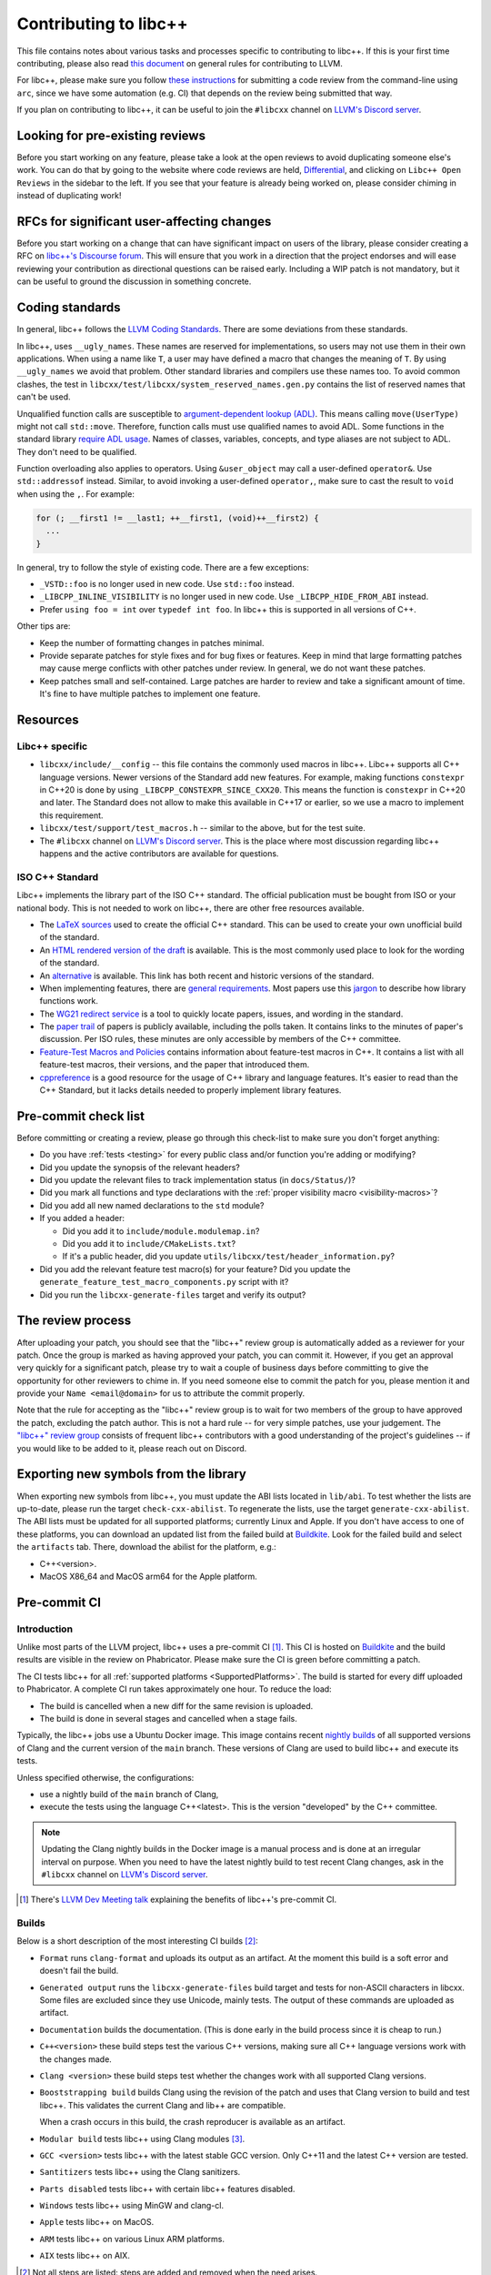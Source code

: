.. _ContributingToLibcxx:

======================
Contributing to libc++
======================

This file contains notes about various tasks and processes specific to contributing
to libc++. If this is your first time contributing, please also read `this document
<https://www.llvm.org/docs/Contributing.html>`__ on general rules for contributing to LLVM.

For libc++, please make sure you follow `these instructions <https://www.llvm.org/docs/Phabricator.html#requesting-a-review-via-the-command-line>`_
for submitting a code review from the command-line using ``arc``, since we have some
automation (e.g. CI) that depends on the review being submitted that way.

If you plan on contributing to libc++, it can be useful to join the ``#libcxx`` channel
on `LLVM's Discord server <https://discord.gg/jzUbyP26tQ>`__.

Looking for pre-existing reviews
================================

Before you start working on any feature, please take a look at the open reviews
to avoid duplicating someone else's work. You can do that by going to the website
where code reviews are held, `Differential <https://reviews.llvm.org/differential>`__,
and clicking on ``Libc++ Open Reviews`` in the sidebar to the left. If you see
that your feature is already being worked on, please consider chiming in instead
of duplicating work!

RFCs for significant user-affecting changes
===========================================

Before you start working on a change that can have significant impact on users of the library,
please consider creating a RFC on `libc++'s Discourse forum <https://discourse.llvm.org/c/runtimes/libcxx>`__.
This will ensure that you work in a direction that the project endorses and will ease reviewing your
contribution as directional questions can be raised early. Including a WIP patch is not mandatory, but
it can be useful to ground the discussion in something concrete.

Coding standards
================

In general, libc++ follows the
`LLVM Coding Standards <https://llvm.org/docs/CodingStandards.html>`_.
There are some deviations from these standards.

In libc++, uses ``__ugly_names``. These
names are reserved for implementations, so users may not use them in
their own applications. When using a name like ``T``, a user
may have defined a macro that changes the meaning of ``T``. By using
``__ugly_names`` we avoid that problem. Other standard libraries and
compilers use these names too. To avoid common clashes, the test in
``libcxx/test/libcxx/system_reserved_names.gen.py``
contains the list of reserved names that can't be used.

Unqualified function calls are susceptible to
`argument-dependent lookup (ADL) <https://en.cppreference.com/w/cpp/language/adl>`_.
This means calling ``move(UserType)`` might not call ``std::move``. Therefore,
function calls must use qualified names to avoid ADL. Some functions in the
standard library `require ADL usage <http://eel.is/c++draft/contents#3>`_. Names
of classes, variables, concepts, and type aliases are not subject to ADL.
They don't need to be qualified.

Function overloading also applies to operators. Using ``&user_object``
may call a user-defined ``operator&``. Use ``std::addressof`` instead.
Similar, to avoid invoking a user-defined ``operator,``, make sure to cast the
result to ``void`` when using the ``,``. For example:

.. code-block:: cpp

    for (; __first1 != __last1; ++__first1, (void)++__first2) {
      ...
    }

In general, try to follow the style of existing code. There are a few
exceptions:

- ``_VSTD::foo`` is no longer used in new code. Use ``std::foo`` instead.
- ``_LIBCPP_INLINE_VISIBILITY`` is no longer used in new code. Use
  ``_LIBCPP_HIDE_FROM_ABI`` instead.
- Prefer ``using foo = int`` over ``typedef int foo``. In libc++ this is
  supported in all versions of C++.

Other tips are:

- Keep the number of formatting changes in patches minimal.
- Provide separate patches for style fixes and for bug fixes or features. Keep in
  mind that large formatting patches may cause merge conflicts with other patches
  under review. In general, we do not want these patches.
- Keep patches small and self-contained. Large patches are harder to review and
  take a significant amount of time. It's fine to have multiple patches to
  implement one feature.


Resources
=========

Libc++ specific
---------------

- ``libcxx/include/__config`` -- this file contains the commonly used
  macros in libc++. Libc++ supports all C++ language versions. Newer
  versions of the Standard add new features. For example, making
  functions ``constexpr`` in C++20 is done by using ``_LIBCPP_CONSTEXPR_SINCE_CXX20``. This means the function is
  ``constexpr`` in C++20 and later. The Standard does not allow to make
  this available in C++17 or earlier, so we use a macro to implement this
  requirement.
- ``libcxx/test/support/test_macros.h`` -- similar to the above, but for
  the test suite.
- The ``#libcxx`` channel on
  `LLVM's Discord server <https://discord.gg/jzUbyP26tQ>`_.
  This is the place where most discussion regarding libc++ happens and
  the active contributors are available for questions.


ISO C++ Standard
----------------

Libc++ implements the library part of the ISO C++ standard. The official
publication must be bought from ISO or your national body. This is not
needed to work on libc++, there are other free resources available.

- The `LaTeX sources <https://github.com/cplusplus/draft>`_  used to
  create the official C++ standard. This can be used to create your own
  unofficial build of the standard.

- An `HTML rendered version of the draft <https://eel.is/c++draft/>`_  is
  available. This is the most commonly used place to look for the
  wording of the standard.

- An `alternative <https://github.com/timsong-cpp/cppwp>`_ is available.
  This link has both recent and historic versions of the standard.

- When implementing features, there are
  `general requirements <https://eel.is/c++draft/#library>`_.
  Most papers use this
  `jargon <http://eel.is/c++draft/structure#specifications>`_
  to describe how library functions work.

- The `WG21 redirect service <https://wg21.link/>`_ is a tool to quickly locate
  papers, issues, and wording in the standard.

- The `paper trail <https://github.com/cplusplus/papers/issues>`_ of
  papers is publicly available, including the polls taken. It
  contains links to the minutes of paper's discussion. Per ISO rules,
  these minutes are only accessible by members of the C++ committee.

- `Feature-Test Macros and Policies
  <https://isocpp.org/std/standing-documents/sd-6-sg10-feature-test-recommendations>`_
  contains information about feature-test macros in C++.
  It contains a list with all feature-test macros, their versions, and the paper
  that introduced them.

- `cppreference <https://en.cppreference.com/w/>`_ is a good resource
  for the usage of C++ library and language features. It's easier to
  read than the C++ Standard, but it lacks details needed to properly implement
  library features.


Pre-commit check list
=====================

Before committing or creating a review, please go through this check-list to make
sure you don't forget anything:

- Do you have :ref:`tests <testing>` for every public class and/or function you're adding or modifying?
- Did you update the synopsis of the relevant headers?
- Did you update the relevant files to track implementation status (in ``docs/Status/``)?
- Did you mark all functions and type declarations with the :ref:`proper visibility macro <visibility-macros>`?
- Did you add all new named declarations to the ``std`` module?
- If you added a header:

  - Did you add it to ``include/module.modulemap.in``?
  - Did you add it to ``include/CMakeLists.txt``?
  - If it's a public header, did you update ``utils/libcxx/test/header_information.py``?

- Did you add the relevant feature test macro(s) for your feature? Did you update the ``generate_feature_test_macro_components.py`` script with it?
- Did you run the ``libcxx-generate-files`` target and verify its output?

The review process
==================

After uploading your patch, you should see that the "libc++" review group is automatically
added as a reviewer for your patch. Once the group is marked as having approved your patch,
you can commit it. However, if you get an approval very quickly for a significant patch,
please try to wait a couple of business days before committing to give the opportunity for
other reviewers to chime in. If you need someone else to commit the patch for you, please
mention it and provide your ``Name <email@domain>`` for us to attribute the commit properly.

Note that the rule for accepting as the "libc++" review group is to wait for two members
of the group to have approved the patch, excluding the patch author. This is not a hard
rule -- for very simple patches, use your judgement. The `"libc++" review group <https://reviews.llvm.org/project/members/64/>`__
consists of frequent libc++ contributors with a good understanding of the project's
guidelines -- if you would like to be added to it, please reach out on Discord.

Exporting new symbols from the library
======================================

When exporting new symbols from libc++, you must update the ABI lists located in ``lib/abi``.
To test whether the lists are up-to-date, please run the target ``check-cxx-abilist``.
To regenerate the lists, use the target ``generate-cxx-abilist``.
The ABI lists must be updated for all supported platforms; currently Linux and
Apple.  If you don't have access to one of these platforms, you can download an
updated list from the failed build at
`Buildkite <https://buildkite.com/llvm-project/libcxx-ci>`__.
Look for the failed build and select the ``artifacts`` tab. There, download the
abilist for the platform, e.g.:

* C++<version>.
* MacOS X86_64 and MacOS arm64 for the Apple platform.


Pre-commit CI
=============

Introduction
------------

Unlike most parts of the LLVM project, libc++ uses a pre-commit CI [#]_. This
CI is hosted on `Buildkite <https://buildkite.com/llvm-project/libcxx-ci>`__ and
the build results are visible in the review on Phabricator. Please make sure
the CI is green before committing a patch.

The CI tests libc++ for all :ref:`supported platforms <SupportedPlatforms>`.
The build is started for every diff uploaded to Phabricator. A complete CI run
takes approximately one hour. To reduce the load:

* The build is cancelled when a new diff for the same revision is uploaded.
* The build is done in several stages and cancelled when a stage fails.

Typically, the libc++ jobs use a Ubuntu Docker image. This image contains
recent `nightly builds <https://apt.llvm.org>`__ of all supported versions of
Clang and the current version of the ``main`` branch. These versions of Clang
are used to build libc++ and execute its tests.

Unless specified otherwise, the configurations:

* use a nightly build of the ``main`` branch of Clang,
* execute the tests using the language C++<latest>. This is the version
  "developed" by the C++ committee.

.. note:: Updating the Clang nightly builds in the Docker image is a manual
   process and is done at an irregular interval on purpose. When you need to
   have the latest nightly build to test recent Clang changes, ask in the
   ``#libcxx`` channel on `LLVM's Discord server
   <https://discord.gg/jzUbyP26tQ>`__.

.. [#] There's `LLVM Dev Meeting talk <https://www.youtube.com/watch?v=B7gB6van7Bw>`__
   explaining the benefits of libc++'s pre-commit CI.

Builds
------

Below is a short description of the most interesting CI builds [#]_:

* ``Format`` runs ``clang-format`` and uploads its output as an artifact. At the
  moment this build is a soft error and doesn't fail the build.
* ``Generated output`` runs the ``libcxx-generate-files`` build target and
  tests for non-ASCII characters in libcxx. Some files are excluded since they
  use Unicode, mainly tests. The output of these commands are uploaded as
  artifact.
* ``Documentation`` builds the documentation. (This is done early in the build
  process since it is cheap to run.)
* ``C++<version>`` these build steps test the various C++ versions, making sure all
  C++ language versions work with the changes made.
* ``Clang <version>`` these build steps test whether the changes work with all
  supported Clang versions.
* ``Booststrapping build`` builds Clang using the revision of the patch and
  uses that Clang version to build and test libc++. This validates the current
  Clang and lib++ are compatible.

  When a crash occurs in this build, the crash reproducer is available as an
  artifact.

* ``Modular build`` tests libc++ using Clang modules [#]_.
* ``GCC <version>`` tests libc++ with the latest stable GCC version. Only C++11
  and the latest C++ version are tested.
* ``Santitizers`` tests libc++ using the Clang sanitizers.
* ``Parts disabled`` tests libc++ with certain libc++ features disabled.
* ``Windows`` tests libc++ using MinGW and clang-cl.
* ``Apple`` tests libc++ on MacOS.
* ``ARM`` tests libc++ on various Linux ARM platforms.
* ``AIX`` tests libc++ on AIX.

.. [#] Not all steps are listed: steps are added and removed when the need arises.
.. [#] Clang modules are not the same as C++20's modules.

Infrastructure
--------------

All files of the CI infrastructure are in the directory ``libcxx/utils/ci``.
Note that quite a bit of this infrastructure is heavily Linux focused. This is
the platform used by most of libc++'s Buildkite runners and developers.

Dockerfile
~~~~~~~~~~

Contains the Docker image for the Ubuntu CI. Because the same Docker image is
used for the ``main`` and ``release`` branch, it should contain no hard-coded
versions.  It contains the used versions of Clang, various clang-tools,
GCC, and CMake.

.. note:: This image is pulled from Docker hub and not rebuild when changing
   the Dockerfile.

run-buildbot-container
~~~~~~~~~~~~~~~~~~~~~~

Helper script that pulls and runs the Docker image. This image mounts the LLVM
monorepo at ``/llvm``. This can be used to test with compilers not available on
your system.

run-buildbot
~~~~~~~~~~~~

Contains the build script executed on Buildkite. This script can be executed
locally or inside ``run-buildbot-container``. The script must be called with
the target to test. For example, ``run-buildbot generic-cxx20`` will build
libc++ and test it using C++20.

.. warning:: This script will overwrite the directory ``<llvm-root>/build/XX``
  where ``XX`` is the target of ``run-buildbot``.

This script contains as little version information as possible. This makes it
easy to use the script with a different compiler. This allows testing a
combination not in the libc++ CI. It can be used to add a new (temporary)
job to the CI. For example, testing the C++17 build with Clang-14 can be done
like:

.. code-block:: bash

  CC=clang-14 CXX=clang++-14 run-buildbot generic-cxx17

buildkite-pipeline.yml
~~~~~~~~~~~~~~~~~~~~~~

Contains the jobs executed in the CI. This file contains the version
information of the jobs being executed. Since this script differs between the
``main`` and ``release`` branch, both branches can use different compiler
versions.

